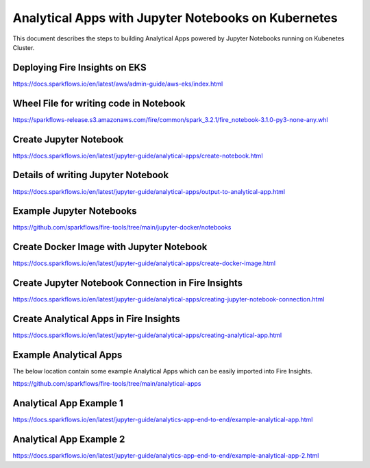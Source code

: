 Analytical Apps with Jupyter Notebooks on Kubernetes
============================

This document describes the steps to building Analytical Apps powered by Jupyter Notebooks running on Kubenetes Cluster.

Deploying Fire Insights on EKS
-----

https://docs.sparkflows.io/en/latest/aws/admin-guide/aws-eks/index.html

Wheel File for writing code in Notebook
-----

https://sparkflows-release.s3.amazonaws.com/fire/common/spark_3.2.1/fire_notebook-3.1.0-py3-none-any.whl

Create Jupyter Notebook
-----

https://docs.sparkflows.io/en/latest/jupyter-guide/analytical-apps/create-notebook.html

Details of writing Jupyter Notebook
-----

https://docs.sparkflows.io/en/latest/jupyter-guide/analytical-apps/output-to-analytical-app.html

Example Jupyter Notebooks
-----

https://github.com/sparkflows/fire-tools/tree/main/jupyter-docker/notebooks

Create Docker Image with Jupyter Notebook
-----

https://docs.sparkflows.io/en/latest/jupyter-guide/analytical-apps/create-docker-image.html

Create Jupyter Notebook Connection in Fire Insights
-----

https://docs.sparkflows.io/en/latest/jupyter-guide/analytical-apps/creating-jupyter-notebook-connection.html

Create Analytical Apps in Fire Insights
-----

https://docs.sparkflows.io/en/latest/jupyter-guide/analytical-apps/creating-analytical-app.html

Example Analytical Apps
-----

The below location contain some example Analytical Apps which can be easily imported into Fire Insights.

https://github.com/sparkflows/fire-tools/tree/main/analytical-apps

Analytical App Example 1
-----

https://docs.sparkflows.io/en/latest/jupyter-guide/analytics-app-end-to-end/example-analytical-app.html

Analytical App Example 2
-----

https://docs.sparkflows.io/en/latest/jupyter-guide/analytics-app-end-to-end/example-analytical-app-2.html



